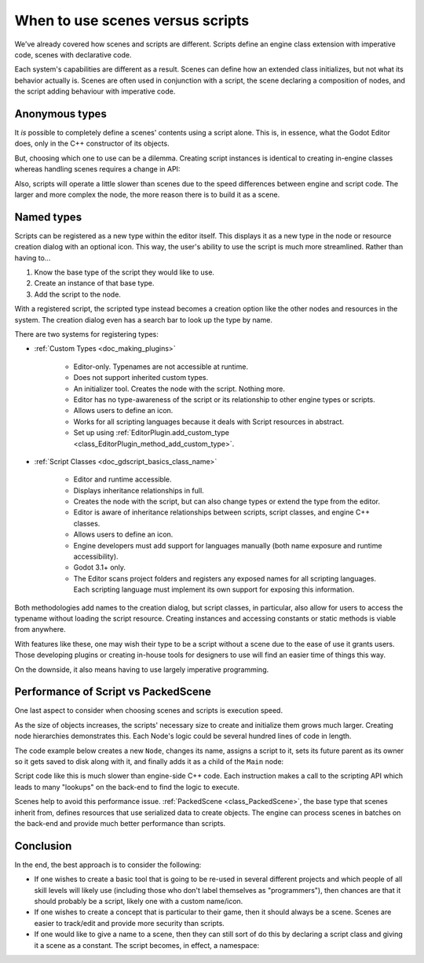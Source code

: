 .. _doc_scenes_versus_scripts:

When to use scenes versus scripts
=================================

We've already covered how scenes and scripts are different. Scripts
define an engine class extension with imperative code, scenes with
declarative code.

Each system's capabilities are different as a result.
Scenes can define how an extended class initializes, but not what its
behavior actually is. Scenes are often used in conjunction with a script,
the scene declaring a composition of nodes, and the script adding behaviour with imperative code.

Anonymous types
---------------

It *is* possible to completely define a scenes' contents using a script alone.
This is, in essence, what the Godot Editor does, only in the C++ constructor
of its objects.

But, choosing which one to use can be a dilemma. Creating script instances
is identical to creating in-engine classes whereas handling scenes requires
a change in API:

.. tabs::
  .. code-tab:: gdscript GDScript

    const MyNode = preload("my_node.gd")
    const MyScene = preload("my_scene.tscn")
    var node = Node.new()
    var my_node = MyNode.new() # Same method call
    var my_scene = MyScene.instantiate() # Different method call
    var my_inherited_scene = MyScene.instantiate(PackedScene.GEN_EDIT_STATE_MAIN) # Create scene inheriting from MyScene

  .. code-tab:: csharp

    using Godot;

    public partial class Game : Node
    {
        public static CSharpScript MyNode { get; } = GD.Load<CSharpScript>("MyNode.cs");
        public static PackedScene MyScene { get; } = GD.Load<PackedScene>("MyScene.tscn");
        private Node _node;
        private Node _myNode;
        private Node _myScene;
        private Node _myInheritedScene;

        public Game()
        {
            _node = new Node();
            _myNode = MyNode.New().As<Node>();
            _myScene = MyScene.Instantiate(); // Different. Instantiated from a PackedScene
            _myInheritedScene = MyScene.Instantiate(PackedScene.GenEditState.Main); // Create scene inheriting from MyScene
        }
    }

Also, scripts will operate a little slower than scenes due to the
speed differences between engine and script code. The larger and more complex
the node, the more reason there is to build it as a scene.

Named types
-----------

Scripts can be registered as a new type within the editor
itself. This displays it as a new type in the node or resource creation dialog
with an optional icon. This way, the user's ability to use the script
is much more streamlined. Rather than having to...

1. Know the base type of the script they would like to use.

2. Create an instance of that base type.

3. Add the script to the node.

With a registered script, the scripted type instead becomes a creation option
like the other nodes and resources in the system.
The creation dialog even has a search bar to look up the type by
name.

There are two systems for registering types:

- :ref:`Custom Types <doc_making_plugins>`

   - Editor-only. Typenames are not accessible at runtime.

   - Does not support inherited custom types.

   - An initializer tool. Creates the node with the script. Nothing more.

   - Editor has no type-awareness of the script or its relationship
     to other engine types or scripts.

   - Allows users to define an icon.

   - Works for all scripting languages because it deals with Script resources in abstract.

   - Set up using :ref:`EditorPlugin.add_custom_type <class_EditorPlugin_method_add_custom_type>`.

- :ref:`Script Classes <doc_gdscript_basics_class_name>`

   - Editor and runtime accessible.

   - Displays inheritance relationships in full.

   - Creates the node with the script, but can also change types
     or extend the type from the editor.

   - Editor is aware of inheritance relationships between scripts,
     script classes, and engine C++ classes.

   - Allows users to define an icon.

   - Engine developers must add support for languages manually (both name exposure and
     runtime accessibility).

   - Godot 3.1+ only.

   - The Editor scans project folders and registers any exposed names for all
     scripting languages. Each scripting language must implement its own
     support for exposing this information.

Both methodologies add names to the creation dialog, but script classes, in
particular, also allow for users to access the typename without loading the
script resource. Creating instances and accessing constants or static methods
is viable from anywhere.

With features like these, one may wish their type to be a script without a
scene due to the ease of use it grants users. Those developing plugins or
creating in-house tools for designers to use will find an easier time of things
this way.

On the downside, it also means having to use largely imperative programming.

Performance of Script vs PackedScene
------------------------------------

One last aspect to consider when choosing scenes and scripts is execution speed.

As the size of objects increases, the scripts' necessary size to create and
initialize them grows much larger. Creating node hierarchies demonstrates this.
Each Node's logic could be several hundred lines of code in length.

The code example below creates a new ``Node``, changes its name, assigns a
script to it, sets its future parent as its owner so it gets saved to disk along
with it, and finally adds it as a child of the ``Main`` node:

.. tabs::
  .. code-tab:: gdscript GDScript

    # main.gd
    extends Node

    func _init():
        var child = Node.new()
        child.name = "Child"
        child.script = preload("child.gd")
        child.owner = self
        add_child(child)

  .. code-tab:: csharp

    using Godot;

    public partial class Main : Resource
    {
        public Node Child { get; set; }

        public Main()
        {
            Child = new Node();
            Child.Name = "Child";
            Child.SetScript(GD.Load<Script>("child.gd"));
            Child.Owner = this;
            AddChild(Child);
        }
    }

Script code like this is much slower than engine-side C++ code. Each instruction
makes a call to the scripting API which leads to many "lookups" on the back-end
to find the logic to execute.

Scenes help to avoid this performance issue. :ref:`PackedScene
<class_PackedScene>`, the base type that scenes inherit from, defines resources
that use serialized data to create objects. The engine can process scenes in
batches on the back-end and provide much better performance than scripts.

Conclusion
----------

In the end, the best approach is to consider the following:

- If one wishes to create a basic tool that is going to be re-used in several
  different projects and which people of all skill levels will likely use
  (including those who don't label themselves as "programmers"), then chances
  are that it should probably be a script, likely one with a custom name/icon.

- If one wishes to create a concept that is particular to their game, then it
  should always be a scene. Scenes are easier to track/edit and provide more
  security than scripts.

- If one would like to give a name to a scene, then they can still sort of do
  this by declaring a script class and giving it a scene as a constant.
  The script becomes, in effect, a namespace:

  .. tabs::
    .. code-tab:: gdscript GDScript

      # game.gd
      class_name Game # extends RefCounted, so it won't show up in the node creation dialog
      extends RefCounted

      const MyScene = preload("my_scene.tscn")

      # main.gd
      extends Node
      func _ready():
          add_child(Game.MyScene.instantiate())

    .. code-tab:: csharp

      // Game.cs
      public partial class Game : RefCounted
      {
          public static PackedScene MyScene { get; } = GD.Load<PackedScene>("MyScene.tscn");
      }

      // Main.cs
      public partial class Main : Node
      {
          public override void _Ready()
          {
              AddChild(Game.MyScene.Instantiate());
          }
      }
